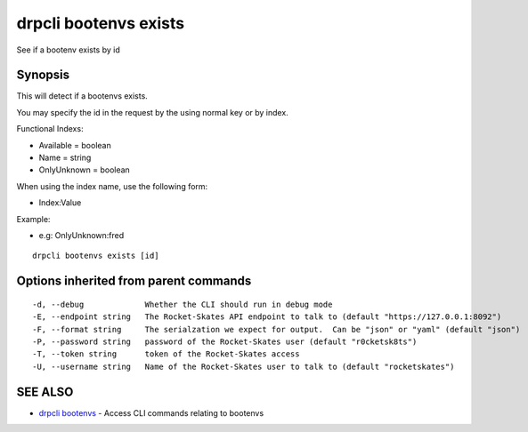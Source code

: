 drpcli bootenvs exists
======================

See if a bootenv exists by id

Synopsis
--------

This will detect if a bootenvs exists.

You may specify the id in the request by the using normal key or by
index.

Functional Indexs:

-  Available = boolean
-  Name = string
-  OnlyUnknown = boolean

When using the index name, use the following form:

-  Index:Value

Example:

-  e.g: OnlyUnknown:fred

::

    drpcli bootenvs exists [id]

Options inherited from parent commands
--------------------------------------

::

      -d, --debug             Whether the CLI should run in debug mode
      -E, --endpoint string   The Rocket-Skates API endpoint to talk to (default "https://127.0.0.1:8092")
      -F, --format string     The serialzation we expect for output.  Can be "json" or "yaml" (default "json")
      -P, --password string   password of the Rocket-Skates user (default "r0cketsk8ts")
      -T, --token string      token of the Rocket-Skates access
      -U, --username string   Name of the Rocket-Skates user to talk to (default "rocketskates")

SEE ALSO
--------

-  `drpcli bootenvs <drpcli_bootenvs.html>`__ - Access CLI commands
   relating to bootenvs
